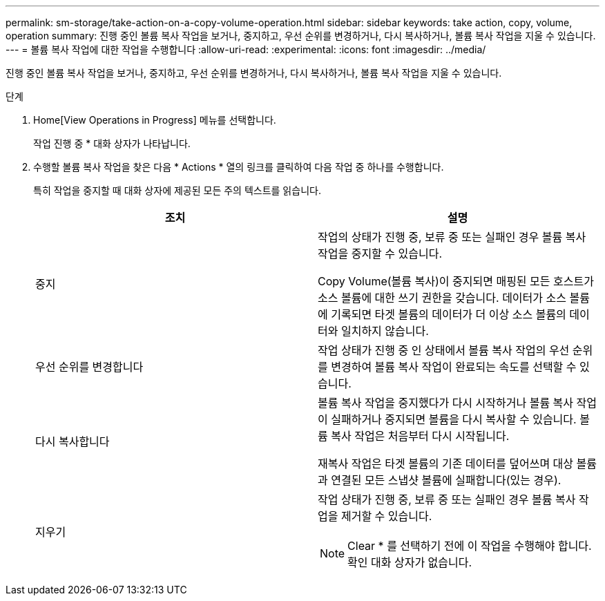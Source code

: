 ---
permalink: sm-storage/take-action-on-a-copy-volume-operation.html 
sidebar: sidebar 
keywords: take action, copy, volume, operation 
summary: 진행 중인 볼륨 복사 작업을 보거나, 중지하고, 우선 순위를 변경하거나, 다시 복사하거나, 볼륨 복사 작업을 지울 수 있습니다. 
---
= 볼륨 복사 작업에 대한 작업을 수행합니다
:allow-uri-read: 
:experimental: 
:icons: font
:imagesdir: ../media/


[role="lead"]
진행 중인 볼륨 복사 작업을 보거나, 중지하고, 우선 순위를 변경하거나, 다시 복사하거나, 볼륨 복사 작업을 지울 수 있습니다.

.단계
. Home[View Operations in Progress] 메뉴를 선택합니다.
+
작업 진행 중 * 대화 상자가 나타납니다.

. 수행할 볼륨 복사 작업을 찾은 다음 * Actions * 열의 링크를 클릭하여 다음 작업 중 하나를 수행합니다.
+
특히 작업을 중지할 때 대화 상자에 제공된 모든 주의 텍스트를 읽습니다.

+
[cols="2*"]
|===
| 조치 | 설명 


 a| 
중지
 a| 
작업의 상태가 진행 중, 보류 중 또는 실패인 경우 볼륨 복사 작업을 중지할 수 있습니다.

Copy Volume(볼륨 복사)이 중지되면 매핑된 모든 호스트가 소스 볼륨에 대한 쓰기 권한을 갖습니다. 데이터가 소스 볼륨에 기록되면 타겟 볼륨의 데이터가 더 이상 소스 볼륨의 데이터와 일치하지 않습니다.



 a| 
우선 순위를 변경합니다
 a| 
작업 상태가 진행 중 인 상태에서 볼륨 복사 작업의 우선 순위를 변경하여 볼륨 복사 작업이 완료되는 속도를 선택할 수 있습니다.



 a| 
다시 복사합니다
 a| 
볼륨 복사 작업을 중지했다가 다시 시작하거나 볼륨 복사 작업이 실패하거나 중지되면 볼륨을 다시 복사할 수 있습니다. 볼륨 복사 작업은 처음부터 다시 시작됩니다.

재복사 작업은 타겟 볼륨의 기존 데이터를 덮어쓰며 대상 볼륨과 연결된 모든 스냅샷 볼륨에 실패합니다(있는 경우).



 a| 
지우기
 a| 
작업 상태가 진행 중, 보류 중 또는 실패인 경우 볼륨 복사 작업을 제거할 수 있습니다.

[NOTE]
====
Clear * 를 선택하기 전에 이 작업을 수행해야 합니다. 확인 대화 상자가 없습니다.

====
|===

